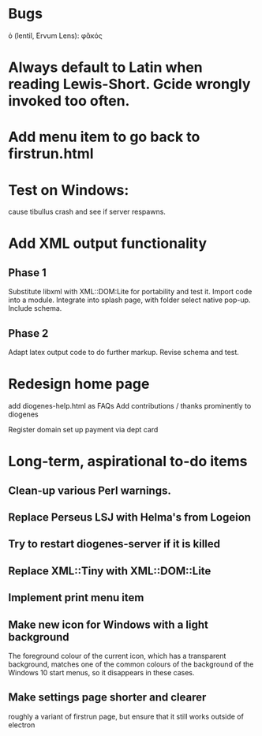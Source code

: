 * Bugs

ὁ (lentil, Ervum Lens): φᾰκός

* Always default to Latin when reading Lewis-Short. Gcide wrongly invoked too often.

* Add menu item to go back to firstrun.html

* Test on Windows:
  cause tibullus crash and see if server respawns.



* Add XML output functionality
** Phase 1
   Substitute libxml with XML::DOM:Lite for portability and test it.
   Import code into a module.
   Integrate into splash page, with folder select native pop-up.
   Include schema.
** Phase 2
   Adapt latex output code to do further markup.
   Revise schema and test.

* Redesign home page
  add diogenes-help.html as FAQs
  Add contributions / thanks prominently to diogenes

  Register domain
  set up payment via dept card
  

* Long-term, aspirational to-do items
** Clean-up various Perl warnings.
** Replace Perseus LSJ with Helma's from Logeion
** Try to restart diogenes-server if it is killed
** Replace XML::Tiny with XML::DOM::Lite
** Implement print menu item
** Make new icon for Windows with a light background
   The foreground colour of the current icon, which has a transparent background, matches one of the common colours of the background of the Windows 10 start menus, so it disappears in these cases.
** Make settings page shorter and clearer
   roughly a variant of firstrun page, but ensure that it still works outside of electron
